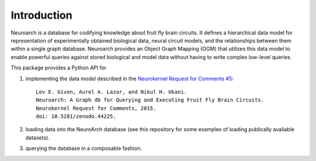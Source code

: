 .. -*- rst -*-

Introduction
============

Neuroarch is a database for codifying knowledge about fruit fly brain circuits. It defines a hierarchical data model for representation of experimentally obtained biological data, neural circuit models, and the relationships between them within a single graph database. Neuroarch provides an Object Graph Mapping (OGM) that utilizes this data model to enable powerful queries against stored biological and model data without having to write complex low-level queries.

This package provides a Python API for

.. highlight:: none

1. implementing the data model described in the `Neurokernel Request for Comments \#5 <https://doi.org/10.5281/zenodo.44225>`_: ::

    Lev E. Givon, Aurel A. Lazar, and Nikul H. Ukani. 
    Neuroarch: A Graph db for Querying and Executing Fruit Fly Brain Circuits.
    Neurokernel Request for Comments, 2015.
    doi: 10.5281/zenodo.44225.

2. loading data into the NeuroArch database (see this repository for some examples of loading publically available datasets).
3. querying the database in a composable fashion.

.. highlight:: default

